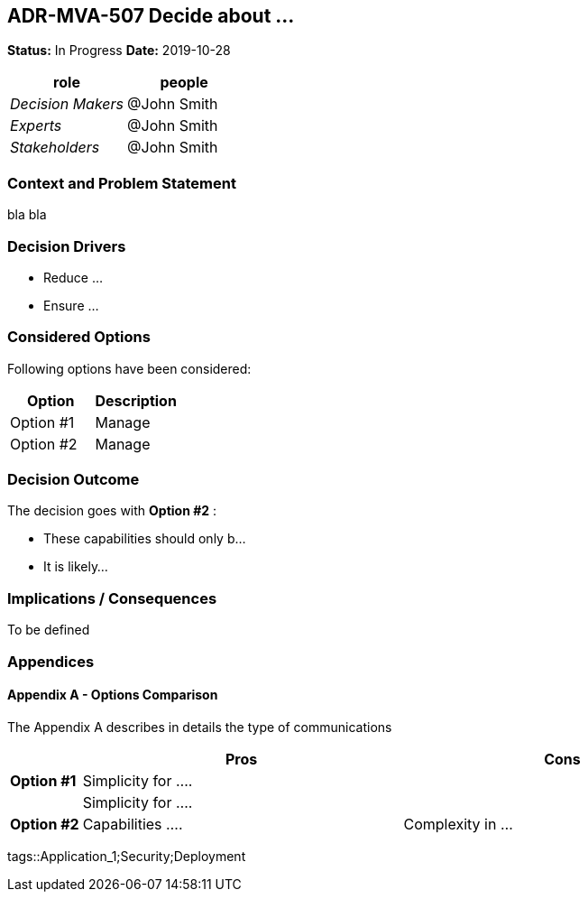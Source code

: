 // Include contents of docinfo.html
:docinfo1:
:cl-wip: pass:quotes[[.label.wip]#In Progress#]
:cl-decided: pass:q[[.label.decided]#Decided#]
:cl-updated: pass:q[[.label.updated]#Completed By#]
:cl-completes: pass:q[[.label.updated]#Completes#]
:cl-supersedes: pass:q[[.label.updated]#Supersedes#]
:cl-obsoleted: pass:q[[.label.obsoleted]#Obsolete#]
:cl-superseded: pass:q[[.label.obsoleted]#Superseded By#]

== ADR-MVA-507 Decide about ...

*Status:* {cl-wip}  *Date:* 2019-10-28

[cols=",",options="header",%autowidth]
|===
|role |people
|_Decision Makers_ |@John Smith
|_Experts_ |@John Smith
|_Stakeholders_ |@John Smith
|===

=== Context and Problem Statement

bla bla

=== Decision Drivers

* Reduce ...
* Ensure ...

=== Considered Options

Following options have been considered:

[cols=",",options="header",%autowidth]
|===
|Option |Description
|Option #1 |Manage 
|Option #2 |Manage 
|===

=== Decision Outcome

The decision goes with *Option #2* :

* These capabilities should only b...
* It is likely...

=== Implications / Consequences

To be defined

=== Appendices

==== Appendix A - Options Comparison

The Appendix A describes in details the type of communications

[width="100%",cols="10%,45%,45%",options="header",%autowidth]
|===
| |Pros |Cons
|*Option #1* |Simplicity for .... |

| |Simplicity for ....  |

|*Option #2* |Capabilities ....
|Complexity in ...


|===


tags::Application_1;Security;Deployment